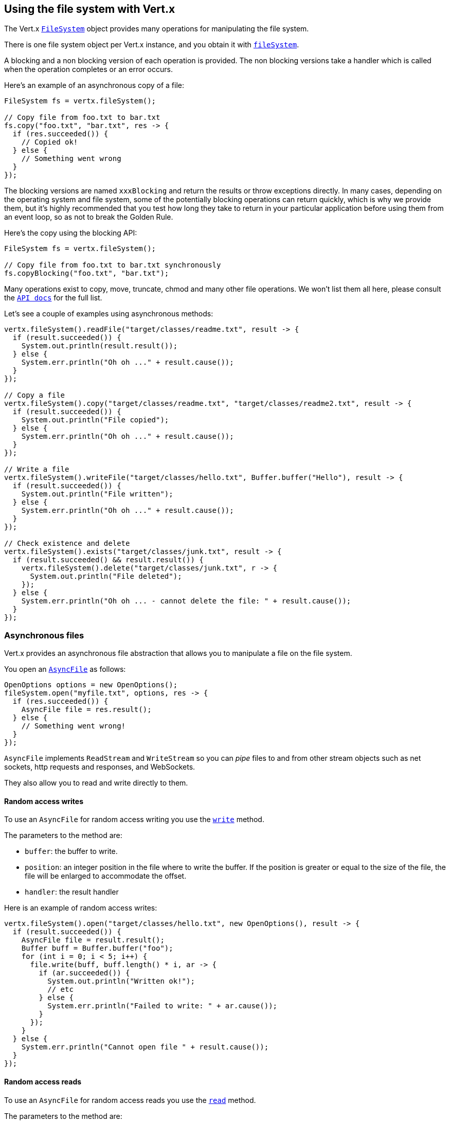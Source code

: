 == Using the file system with Vert.x

The Vert.x `link:../../apidocs/io/vertx/core/file/FileSystem.html[FileSystem]` object provides many operations for manipulating the file system.

There is one file system object per Vert.x instance, and you obtain it with  `link:../../apidocs/io/vertx/core/Vertx.html#fileSystem--[fileSystem]`.

A blocking and a non blocking version of each operation is provided. The non blocking versions take a handler
which is called when the operation completes or an error occurs.

Here's an example of an asynchronous copy of a file:

[source,java]
----
FileSystem fs = vertx.fileSystem();

// Copy file from foo.txt to bar.txt
fs.copy("foo.txt", "bar.txt", res -> {
  if (res.succeeded()) {
    // Copied ok!
  } else {
    // Something went wrong
  }
});
----
The blocking versions are named `xxxBlocking` and return the results or throw exceptions directly. In many
cases, depending on the operating system and file system, some of the potentially blocking operations can return
quickly, which is why we provide them, but it's highly recommended that you test how long they take to return in your
particular application before using them from an event loop, so as not to break the Golden Rule.

Here's the copy using the blocking API:

[source,java]
----
FileSystem fs = vertx.fileSystem();

// Copy file from foo.txt to bar.txt synchronously
fs.copyBlocking("foo.txt", "bar.txt");
----

Many operations exist to copy, move, truncate, chmod and many other file operations. We won't list them all here,
please consult the `link:../../apidocs/io/vertx/core/file/FileSystem.html[API docs]` for the full list.

Let's see a couple of examples using asynchronous methods:

[source,java]
----
vertx.fileSystem().readFile("target/classes/readme.txt", result -> {
  if (result.succeeded()) {
    System.out.println(result.result());
  } else {
    System.err.println("Oh oh ..." + result.cause());
  }
});

// Copy a file
vertx.fileSystem().copy("target/classes/readme.txt", "target/classes/readme2.txt", result -> {
  if (result.succeeded()) {
    System.out.println("File copied");
  } else {
    System.err.println("Oh oh ..." + result.cause());
  }
});

// Write a file
vertx.fileSystem().writeFile("target/classes/hello.txt", Buffer.buffer("Hello"), result -> {
  if (result.succeeded()) {
    System.out.println("File written");
  } else {
    System.err.println("Oh oh ..." + result.cause());
  }
});

// Check existence and delete
vertx.fileSystem().exists("target/classes/junk.txt", result -> {
  if (result.succeeded() && result.result()) {
    vertx.fileSystem().delete("target/classes/junk.txt", r -> {
      System.out.println("File deleted");
    });
  } else {
    System.err.println("Oh oh ... - cannot delete the file: " + result.cause());
  }
});
----

=== Asynchronous files

Vert.x provides an asynchronous file abstraction that allows you to manipulate a file on the file system.

You open an `link:../../apidocs/io/vertx/core/file/AsyncFile.html[AsyncFile]` as follows:

[source,java]
----
OpenOptions options = new OpenOptions();
fileSystem.open("myfile.txt", options, res -> {
  if (res.succeeded()) {
    AsyncFile file = res.result();
  } else {
    // Something went wrong!
  }
});
----

`AsyncFile` implements `ReadStream` and `WriteStream` so you can _pipe_
files to and from other stream objects such as net sockets, http requests and responses, and WebSockets.

They also allow you to read and write directly to them.

==== Random access writes

To use an `AsyncFile` for random access writing you use the
`link:../../apidocs/io/vertx/core/file/AsyncFile.html#write-io.vertx.core.buffer.Buffer-long-io.vertx.core.Handler-[write]` method.

The parameters to the method are:

* `buffer`: the buffer to write.
* `position`: an integer position in the file where to write the buffer. If the position is greater or equal to the size
of the file, the file will be enlarged to accommodate the offset.
* `handler`: the result handler

Here is an example of random access writes:

[source,java]
----
vertx.fileSystem().open("target/classes/hello.txt", new OpenOptions(), result -> {
  if (result.succeeded()) {
    AsyncFile file = result.result();
    Buffer buff = Buffer.buffer("foo");
    for (int i = 0; i < 5; i++) {
      file.write(buff, buff.length() * i, ar -> {
        if (ar.succeeded()) {
          System.out.println("Written ok!");
          // etc
        } else {
          System.err.println("Failed to write: " + ar.cause());
        }
      });
    }
  } else {
    System.err.println("Cannot open file " + result.cause());
  }
});
----

==== Random access reads

To use an `AsyncFile` for random access reads you use the
`link:../../apidocs/io/vertx/core/file/AsyncFile.html#read-io.vertx.core.buffer.Buffer-int-long-int-io.vertx.core.Handler-[read]`
method.

The parameters to the method are:

* `buffer`: the buffer into which the data will be read.
* `offset`: an integer offset into the buffer where the read data will be placed.
* `position`: the position in the file where to read data from.
* `length`: the number of bytes of data to read
* `handler`: the result handler

Here's an example of random access reads:

[source,java]
----
vertx.fileSystem().open("target/classes/les_miserables.txt", new OpenOptions(), result -> {
  if (result.succeeded()) {
    AsyncFile file = result.result();
    Buffer buff = Buffer.buffer(1000);
    for (int i = 0; i < 10; i++) {
      file.read(buff, i * 100, i * 100, 100, ar -> {
        if (ar.succeeded()) {
          System.out.println("Read ok!");
        } else {
          System.err.println("Failed to write: " + ar.cause());
        }
      });
    }
  } else {
    System.err.println("Cannot open file " + result.cause());
  }
});
----

==== Opening Options

When opening an `AsyncFile`, you pass an `link:../../apidocs/io/vertx/core/file/OpenOptions.html[OpenOptions]` instance.
These options describe the behavior of the file access. For instance, you can configure the file permissions with the
`link:../../apidocs/io/vertx/core/file/OpenOptions.html#setRead-boolean-[setRead]`, `link:../../apidocs/io/vertx/core/file/OpenOptions.html#setWrite-boolean-[setWrite]`
and `link:../../apidocs/io/vertx/core/file/OpenOptions.html#setPerms-java.lang.String-[setPerms]` methods.

You can also configure the behavior if the open file already exists with
`link:../../apidocs/io/vertx/core/file/OpenOptions.html#setCreateNew-boolean-[setCreateNew]` and
`link:../../apidocs/io/vertx/core/file/OpenOptions.html#setTruncateExisting-boolean-[setTruncateExisting]`.

You can also mark the file to be deleted on
close or when the JVM is shutdown with `link:../../apidocs/io/vertx/core/file/OpenOptions.html#setDeleteOnClose-boolean-[setDeleteOnClose]`.

==== Flushing data to underlying storage.

In the `OpenOptions`, you can enable/disable the automatic synchronisation of the content on every write using
`link:../../apidocs/io/vertx/core/file/OpenOptions.html#setDsync-boolean-[setDsync]`. In that case, you can manually flush any writes from the OS
cache by calling the `link:../../apidocs/io/vertx/core/file/AsyncFile.html#flush--[flush]` method.

This method can also be called with a handler which will be called when the flush is complete.

==== Using AsyncFile as ReadStream and WriteStream

`AsyncFile` implements `ReadStream` and `WriteStream`. You can then
use them with a _pipe_ to pipe data to and from other read and write streams. For example, this would
copy the content to another `AsyncFile`:

[source,java]
----
final AsyncFile output = vertx.fileSystem().openBlocking("target/classes/plagiary.txt", new OpenOptions());

vertx.fileSystem().open("target/classes/les_miserables.txt", new OpenOptions(), result -> {
  if (result.succeeded()) {
    AsyncFile file = result.result();
    file.pipeTo(output)
      .onComplete(v -> {
        System.out.println("Copy done");
      });
  } else {
    System.err.println("Cannot open file " + result.cause());
  }
});
----

You can also use the _pipe_ to write file content into HTTP responses, or more generally in any
`WriteStream`.

[[classpath]]
==== Accessing files from the classpath

When vert.x cannot find the file on the filesystem it tries to resolve the
file from the class path. Note that classpath resource paths never start with
a `/`.

Due to the fact that Java does not offer async access to classpath
resources, the file is copied to the filesystem in a worker thread when the
classpath resource is accessed the very first time and served from there
asynchronously. When the same resource is accessed a second time, the file from
the filesystem is served directly from the filesystem. The original content
is served even if the classpath resource changes (e.g. in a development
system).

This caching behaviour can be set on the `link:../../apidocs/io/vertx/core/file/FileSystemOptions.html#setFileCachingEnabled-boolean-[setFileCachingEnabled]`
option. The default value of this option is `true` unless the system property `vertx.disableFileCaching` is
defined.

The path where the files are cached is `.vertx` by default and can be customized by setting the system
property `vertx.cacheDirBase`.

The whole classpath resolving feature can be disabled system-wide by setting the system
property `vertx.disableFileCPResolving` to `true`.

NOTE: these system properties are evaluated once when the `io.vertx.core.file.FileSystemOptions` class is loaded, so
these properties should be set before loading this class or as a JVM system property when launching it.

If you want to disable classpath resolving for a particular application but keep it enabled by default system-wide,
you can do so via the `link:../../apidocs/io/vertx/core/file/FileSystemOptions.html#setClassPathResolvingEnabled-boolean-[setClassPathResolvingEnabled]` option.

==== Closing an AsyncFile

To close an `AsyncFile` call the `link:../../apidocs/io/vertx/core/file/AsyncFile.html#close--[close]` method. Closing is asynchronous and
if you want to be notified when the close has been completed you can specify a handler function as an argument.
